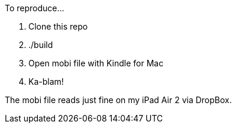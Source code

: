 To reproduce...

1. Clone this repo
2. ./build
3. Open mobi file with Kindle for Mac
4. Ka-blam!

The mobi file reads just fine on my iPad Air 2 via DropBox.
